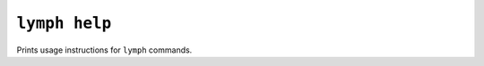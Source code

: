
.. _cli-lymph-help:

.. program:: lymph help

``lymph help``
==============

Prints usage instructions for ``lymph`` commands.
